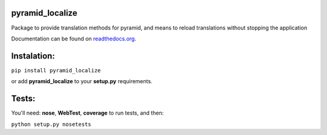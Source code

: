 pyramid_localize
================

Package to provide translation methods for pyramid, and means to reload translations without stopping the application

.. image:: https://travis-ci.org/fizyk/pyramid_localize.png?branch=master
    :target: https://travis-ci.org/fizyk/pyramid_localize
    :alt: Tests for RandomWords

.. image:: https://coveralls.io/repos/fizyk/pyramid_localize/badge.png?branch=master
    :target: https://coveralls.io/r/fizyk/pyramid_localize?branch=master
    :alt: Coverage Status

.. image:: https://pypip.in/v/pyramid_localize/badge.png
    :target: https://crate.io/packages/pyramid_localize/
    :alt: Latest PyPI version

.. image:: https://pypip.in/d/pyramid_localize/badge.png
    :target: https://crate.io/packages/pyramid_localize/
    :alt: Number of PyPI downloads

Documentation can be found on `readthedocs.org <https://pyramid_localize.readthedocs.org/en/latest/>`_.


Instalation:
============

``pip install pyramid_localize``

or add **pyramid_localize** to your **setup.py** requirements.


Tests:
======

You'll need: **nose**, **WebTest**, **coverage** to run tests, and then:

``python setup.py nosetests``

